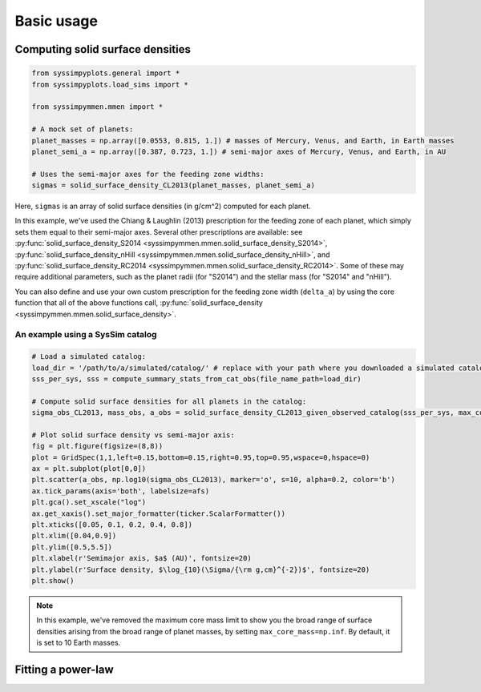 Basic usage
===========


Computing solid surface densities
---------------------------------

.. code-block:: python

   from syssimpyplots.general import *
   from syssimpyplots.load_sims import *

   from syssimpymmen.mmen import *

   # A mock set of planets:
   planet_masses = np.array([0.0553, 0.815, 1.]) # masses of Mercury, Venus, and Earth, in Earth masses
   planet_semi_a = np.array([0.387, 0.723, 1.]) # semi-major axes of Mercury, Venus, and Earth, in AU

   # Uses the semi-major axes for the feeding zone widths:
   sigmas = solid_surface_density_CL2013(planet_masses, planet_semi_a)

Here, ``sigmas`` is an array of solid surface densities (in g/cm^2) computed for each planet.

In this example, we've used the Chiang & Laughlin (2013) prescription for the feeding zone of each planet, which simply sets them equal to their semi-major axes. Several other prescriptions are available: see :py:func:`solid_surface_density_S2014 <syssimpymmen.mmen.solid_surface_density_S2014>`, :py:func:`solid_surface_density_nHill <syssimpymmen.mmen.solid_surface_density_nHill>`, and :py:func:`solid_surface_density_RC2014 <syssimpymmen.mmen.solid_surface_density_RC2014>`. Some of these may require additional parameters, such as the planet radii (for "S2014") and the stellar mass (for "S2014" and "nHill").

You can also define and use your own custom prescription for the feeding zone width (``delta_a``) by using the core function that all of the above functions call, :py:func:`solid_surface_density <syssimpymmen.mmen.solid_surface_density>`.


An example using a SysSim catalog
~~~~~~~~~~~~~~~~~~~~~~~~~~~~~~~~~

.. code-block:: python

   # Load a simulated catalog:
   load_dir = '/path/to/a/simulated/catalog/' # replace with your path where you downloaded a simulated catalog!
   sss_per_sys, sss = compute_summary_stats_from_cat_obs(file_name_path=load_dir)

   # Compute solid surface densities for all planets in the catalog:
   sigma_obs_CL2013, mass_obs, a_obs = solid_surface_density_CL2013_given_observed_catalog(sss_per_sys, max_core_mass=np.inf)

   # Plot solid surface density vs semi-major axis:
   fig = plt.figure(figsize=(8,8))
   plot = GridSpec(1,1,left=0.15,bottom=0.15,right=0.95,top=0.95,wspace=0,hspace=0)
   ax = plt.subplot(plot[0,0])
   plt.scatter(a_obs, np.log10(sigma_obs_CL2013), marker='o', s=10, alpha=0.2, color='b')
   ax.tick_params(axis='both', labelsize=afs)
   plt.gca().set_xscale("log")
   ax.get_xaxis().set_major_formatter(ticker.ScalarFormatter())
   plt.xticks([0.05, 0.1, 0.2, 0.4, 0.8])
   plt.xlim([0.04,0.9])
   plt.ylim([0.5,5.5])
   plt.xlabel(r'Semimajor axis, $a$ (AU)', fontsize=20)
   plt.ylabel(r'Surface density, $\log_{10}(\Sigma/{\rm g,cm}^{-2})$', fontsize=20)
   plt.show()

.. note::

   In this example, we've removed the maximum core mass limit to show you the broad range of surface densities arising from the broad range of planet masses, by setting ``max_core_mass=np.inf``. By default, it is set to 10 Earth masses.


Fitting a power-law
-------------------
